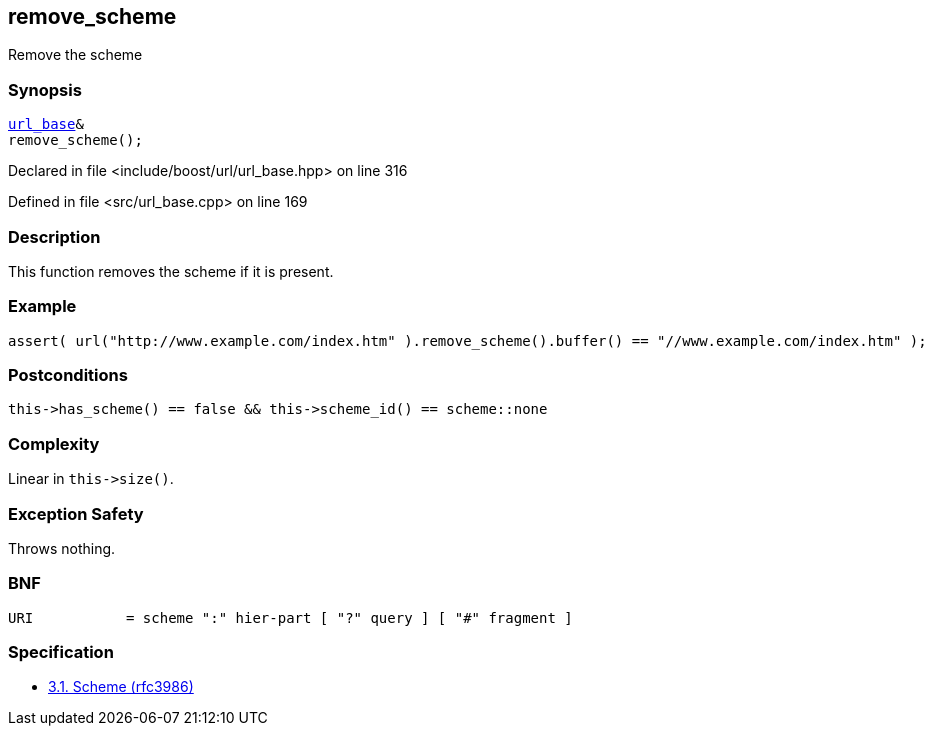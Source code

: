 :relfileprefix: ../../../
[#D4DD93B750E891CCF01DD460019899CE13D0AF81]
== remove_scheme

pass:v,q[Remove the scheme]


=== Synopsis

[source,cpp,subs="verbatim,macros,-callouts"]
----
xref:reference/boost/urls/url_base.adoc[url_base]&
remove_scheme();
----

Declared in file <include/boost/url/url_base.hpp> on line 316

Defined in file <src/url_base.cpp> on line 169

=== Description

pass:v,q[This function removes the scheme if it] pass:v,q[is present.]

=== Example
[,cpp]
----
assert( url("http://www.example.com/index.htm" ).remove_scheme().buffer() == "//www.example.com/index.htm" );
----

=== Postconditions
[,cpp]
----
this->has_scheme() == false && this->scheme_id() == scheme::none
----

=== Complexity
pass:v,q[Linear in `this->size()`.]

=== Exception Safety
pass:v,q[Throws nothing.]

=== BNF
[,cpp]
----
URI           = scheme ":" hier-part [ "?" query ] [ "#" fragment ]
----

=== Specification

* link:https://datatracker.ietf.org/doc/html/rfc3986#section-3.1[            3.1. Scheme (rfc3986)]


